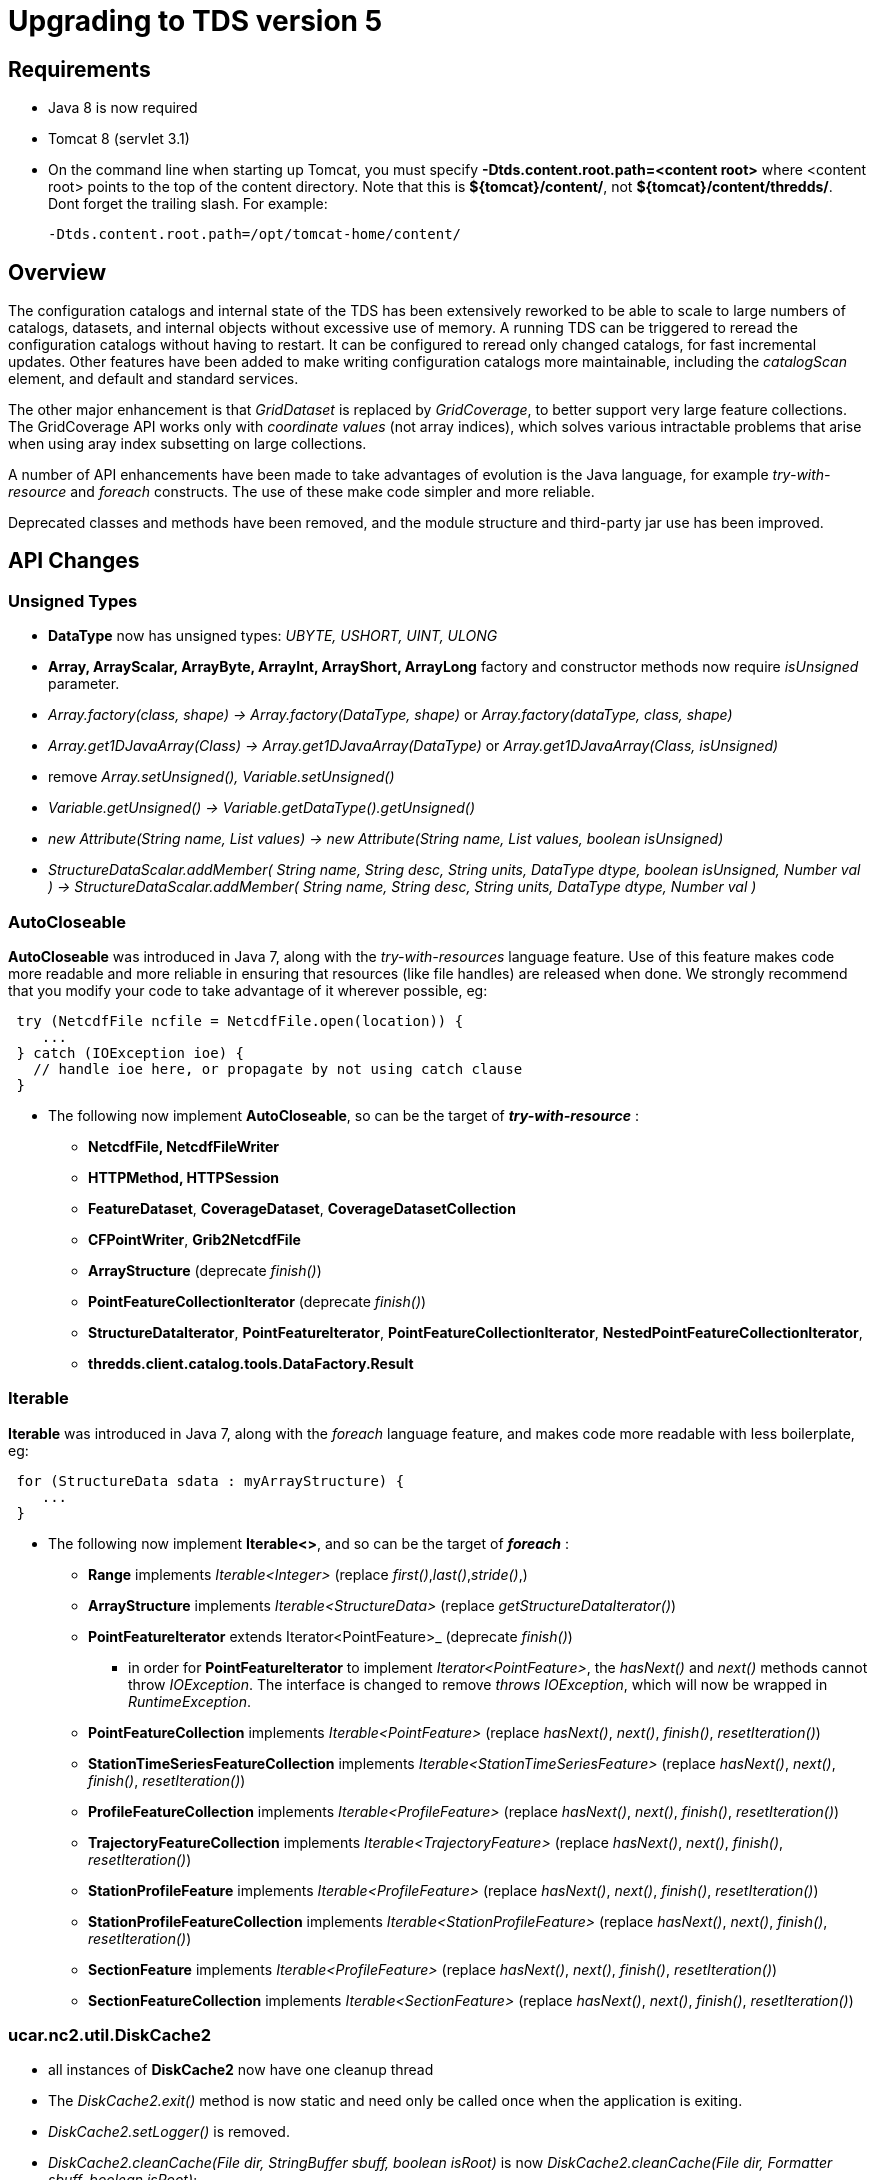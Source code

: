 = Upgrading to TDS version 5
:linkcss:
:stylesheet: tds.css

== Requirements

* Java 8 is now required
* Tomcat 8 (servlet 3.1)
* On the command line when starting up Tomcat, you must specify *-Dtds.content.root.path=<content root>* where <content root> points to the top of the
content directory. Note that this is **$\{tomcat}/content/**, not **$\{tomcat}/content/thredds/**. Dont forget the trailing slash. For example:
+
-------------------------------------------------
-Dtds.content.root.path=/opt/tomcat-home/content/
-------------------------------------------------

== Overview

The configuration catalogs and internal state of the TDS has been extensively reworked to be able to scale to large numbers of catalogs, datasets, and
internal objects without excessive use of memory. A running TDS can be triggered to reread the configuration catalogs without having to restart. It
can be configured to reread only changed catalogs, for fast incremental updates. Other features have been added to make writing configuration catalogs
more maintainable, including the _catalogScan_ element, and default and standard services.

The other major enhancement is that _GridDataset_ is replaced by __GridCoverage__, to better support very large feature collections. The
GridCoverage API works only with _coordinate values_ (not array indices), which solves various intractable problems that arise when using aray index
subsetting on large collections.

A number of API enhancements have been made to take advantages of evolution is the Java language, for example _try-with-resource_ and _foreach_ constructs.
The use of these make code simpler and more reliable.

Deprecated classes and methods have been removed, and the module structure and third-party jar use has been improved.

== API Changes

=== Unsigned Types

* *DataType* now has unsigned types: _UBYTE, USHORT, UINT, ULONG_
* *Array, ArrayScalar, ArrayByte, ArrayInt, ArrayShort, ArrayLong* factory and constructor methods now require _isUnsigned_ parameter.
* _Array.factory(class, shape) -> Array.factory(DataType, shape)_ or _Array.factory(dataType, class, shape)_
* _Array.get1DJavaArray(Class) -> Array.get1DJavaArray(DataType)_ or _Array.get1DJavaArray(Class, isUnsigned)_
* remove _Array.setUnsigned(), Variable.setUnsigned()_
* _Variable.getUnsigned() -> Variable.getDataType().getUnsigned()_
* _new Attribute(String name, List values) -> new Attribute(String name, List values, boolean isUnsigned)_
* _StructureDataScalar.addMember( String name, String desc, String units, DataType dtype, boolean isUnsigned, Number val ) -> StructureDataScalar.addMember( String name, String desc, String units, DataType dtype, Number val )_

=== AutoCloseable
*AutoCloseable* was introduced in Java 7, along with the _try-with-resources_ language feature. Use of this feature makes code more readable
and more reliable in ensuring that resources (like file handles) are released when done. We strongly recommend that you modify your code to take advantage of it
wherever possible, eg:

[source,java]
----
 try (NetcdfFile ncfile = NetcdfFile.open(location)) {
    ...
 } catch (IOException ioe) {
   // handle ioe here, or propagate by not using catch clause
 }
----

* The following now implement *AutoCloseable*, so can be the target of *_try-with-resource_* :
** *NetcdfFile, NetcdfFileWriter*
** *HTTPMethod, HTTPSession*
** *FeatureDataset*, *CoverageDataset*, *CoverageDatasetCollection*
** *CFPointWriter*, *Grib2NetcdfFile*
** *ArrayStructure* (deprecate _finish()_)
** *PointFeatureCollectionIterator* (deprecate _finish()_)
** *StructureDataIterator*, *PointFeatureIterator*, *PointFeatureCollectionIterator*, *NestedPointFeatureCollectionIterator*,
** *thredds.client.catalog.tools.DataFactory.Result*

=== Iterable
*Iterable* was introduced in Java 7, along with the _foreach_ language feature, and makes code more readable with less boilerplate, eg:

[source,java]
----
 for (StructureData sdata : myArrayStructure) {
    ...
 }
----

* The following now implement *Iterable<>*, and so can be the target of *_foreach_* :
** *Range* implements _Iterable<Integer>_ (replace _first()_,_last()_,_stride()_,)
** *ArrayStructure* implements _Iterable<StructureData>_ (replace _getStructureDataIterator()_)
** *PointFeatureIterator* extends Iterator<PointFeature>_  (deprecate _finish()_)
*** in order for *PointFeatureIterator* to implement _Iterator<PointFeature>_, the _hasNext()_ and _next()_ methods cannot throw _IOException_.
The interface is changed to remove _throws IOException_, which will now be wrapped in _RuntimeException_.
** *PointFeatureCollection* implements _Iterable<PointFeature>_ (replace _hasNext()_, _next()_, _finish()_, _resetIteration()_)
** *StationTimeSeriesFeatureCollection* implements _Iterable<StationTimeSeriesFeature>_ (replace _hasNext()_, _next()_, _finish()_, _resetIteration()_)
** *ProfileFeatureCollection* implements _Iterable<ProfileFeature>_ (replace _hasNext()_, _next()_, _finish()_, _resetIteration()_)
** *TrajectoryFeatureCollection* implements _Iterable<TrajectoryFeature>_ (replace _hasNext()_, _next()_, _finish()_, _resetIteration()_)
** *StationProfileFeature* implements _Iterable<ProfileFeature>_ (replace _hasNext()_, _next()_, _finish()_, _resetIteration()_)
** *StationProfileFeatureCollection* implements _Iterable<StationProfileFeature>_ (replace _hasNext()_, _next()_, _finish()_, _resetIteration()_)
** *SectionFeature* implements _Iterable<ProfileFeature>_ (replace _hasNext()_, _next()_, _finish()_, _resetIteration()_)
** *SectionFeatureCollection* implements _Iterable<SectionFeature>_ (replace _hasNext()_, _next()_, _finish()_, _resetIteration()_)

=== ucar.nc2.util.DiskCache2
** all instances of *DiskCache2* now have one cleanup thread
** The _DiskCache2.exit()_ method is now static and need only be called once when the application is exiting.
** _DiskCache2.setLogger()_ is removed.
** _DiskCache2.cleanCache(File dir, StringBuffer sbuff, boolean isRoot)_ is now __DiskCache2.cleanCache(File dir, Formatter sbuff, boolean isRoot)__;
** deprecated methods are removed: _setCachePathPolicy(int cachePathPolicy, String cachePathPolicyParam) , setPolicy(int cachePathPolicy)_
** logging of routine cache cleanup is now at _DEBUG_ level

==== ucar.ma2.Range
** _Range.copy(String name)_ replaced by _Range.setName(String name)_
** _Range.getIterator()_ deprecated, use _Range.iterator()_
** Currently a Range is specified by _start:end:stride_
** In the future, will be extended with subclasses *RangeScatter* and *RangeComposite*
** You should use the iterator now to ensure correct functionality. To iterate over the values of the Range:

[source,java]
----
 for (int i=range.first(); i<=range.last(); i+= range.stride()) {    // REPLACE THIS
    ...

 for (int i : range) {  // USE THIS
   ...
----

=== ucar.nc2.dataset
** CoordinateAxis2D.getMidpoints() was deprecated and now removed, use getCoordValuesArray()

=== Coordinate Systems

* *ucar.nc2.dataset.CoordTransBuilderIF* is split into *ucar.nc2.dataset.builder.HorizTransformBuilderIF* and *ucar.nc2.dataset.builder.VertTransformBuilderIF*
* *HorizTransformBuilderIF* now uses *AttributeContainer* instead of *NetcdfDataset, Variable*
* _CoordinateTransform.makeCoordinateTransform(NetcdfDataset ds, Variable ctv)_ is now _ProjectionCT makeCoordinateTransform(AttributeContainer ctv)_
* Previously, the optional _false_easting_, and _false_northing_ should match the units of the x and y projection coordinates

=== Feature Types

* *ucar.nc2.dt.TypedDatasetFactory* has been removed. Use *ucar.nc2.ft.FeatureDatasetFactoryManager*
* *ucar.nc2.dt.grid* is deprecated (but not removed) and is replaced by *ucar.nc2.ft2.coverage*
* *ucar.nc2.dt.point* and *ucar.nc2.dt.trajectory* have been removed, replaced by *ucar.nc2.ft.**
* *ucar.nc2.ft.FeatureCollection* has been renamed to *ucar.nc2.ft.DsgFeatureCollection* for clarity.
* In all the Point Feature classes, *DateUnit, Date*, and *DateRange* have been replaced by
    *CalendarDateUnit*, *CalendarDate*, and *CalendarDateRange* :
** In *FeatureDataset* deprecated methods _getDateRange(), getStartDate(), getStartDate()_ have been removed
** In *PointFeature* and subclasses, deprecated methods _getObservationTimeAsDate(), getNominalTimeAsDate()_ have been removed
** In *ProfileFeature*, _getTime()_ returns _CalendarDate instead of Date
** In *PointFeatureIterator* and subclasses, deprecated method _getDateRange()_ has been removed
** In PointFeature implementations and subclasses, all constructors use *CalendarDateUnit* instead of *DateUnit*, and all
   _subset()_ and _flatten()_ methods use *CalendarDateRange* not *DateRange*
** In *CFPointWriter* subclasses, all constructors use *CalendarDateUnit* instead of *DateUnit*
* In *PointFeature*, deprecated method _getData()_ is removed; usually replace it with  _getDataAll()_
* In *PointFeatureCollection*, mutating methods are removed: _setCalendarDateRange(), setBoundingBox(), setSize(), calcBounds()_
* In *FeatureDataset*, mutating method removed: _calcBounds()_
* The time and altitude units for the collection can be found in the *DsgFeatureCollection*, and you can get the collection object
  from _PointFeature.getFeatureCollection()_

=== Catalogs

* All uses of classes in *thredds.catalog* are deprecated. If you still need these, you must add *legacy.jar* to your path.
* TDS and CDM now use *thredds.server.catalog* and *thredds.client.catalog*

==== Catalog Schema changes

Schema version is now 1.2.

==== Client Catalogs

* *service* elements may not be nested inside of *dataset* elements, they must be directly contained in the *catalog* element.

==== Server Configuration Catalogs

* The *catalogScan* element is now available, which scans a directory for catalog files (any file ending in xml)
* The *datasetFmrc* element is no longer supported
* *datasetRoot* elements may not be contained inside of *service* elements, they must be directly contained in the *catalog* element
* *service* elements may not be nested inside of *dataset* elements, they must be directly contained in the *catalog* element.
* *service* elements no longer need to be explicitly defined in each config catalog, but may reference user defined global services
* If the *datatype/featureType* is defined for a dataset, then the *service* element may be ommited, and the default set of services for that *datatype* will be used.
* The *expires* attribute is no longer used.

==== Viewers

* *thredds.servlet.Viewer* has *InvDatasetImpl* changed to *Dataset*
* *thredds.servlet.ViewerLinkProvider* has *InvDatasetImpl* changed to *Dataset*
* *thredds.server.viewer.dataservice.ViewerService* has *InvDatasetImpl* changed to *Dataset*

==== DatasetScan

* *addID* is no longer needed, ids are always added
* *addDatasetSize* is no longer needed, the dataset size is always added
* With **addLatest**, the *service* name is no longer used, it is always __Resolver__, and the correct service is automatically added. Use *addLatest*
attribute for simple case.
* *fileSort:* by default, datasets at each collection level are listed in increasing order by filename. To change to decreasing order, use the
_link:reference/DatasetScan.html#filesSort[filesSort]_ element.
* *sort:* deprecated in favor of *filesSort*
* *User pluggable classes implementing UserImplType* (crawlableDatasetImpl, crawlableDatasetFilterImpl, crawlableDatasetLabelerImpl,
crawlableDatasetSorterImpl) are no longer supported. (This was never officially released or documented).
* DatasetScan details are link:catalog/InvCatalogServerSpec.html[here]

==== Standard Services

* The TDS provides standard service elements, which know which services are appropriate for each Feature Type.
* User defined services in the root catalog are global and can be referenced by name in any other config catalog.
* User defined services in non-root catalogs are local to that catalog and override (by name) any global services.
* All services are enabled unless explicitly disabled
** Except for remote catalog services
* Standard service details are link:reference/Services.html[here]

==== FeatureCollections

* The *link:reference/collections/FeatureCollections.html#update[update]* element default is now __startup="never"__, meaning do not update collection
on startup, and use existing indices when the collection is accessed.
* The *link:reference/collections/FeatureCollections.html#filesSort[fileSort]* element is now inside the *featureCollection* itself, so it can be
processed uniformly for all types of feature collections. When a collection shows a list of files, the files will be sorted by increasing name. To use
a decreasing sort, use the element *<filesSort increasing="false" />* inside the *featureCollection* element. This supercedes the old way of placing
that element in the *<gribConfig>* element, or the older verbose *lexigraphicByName* element:
+
-----------------------------------------------------------
  <filesSort>
    <lexigraphicByName increasing="false" />  // deprecated
  </filesSort>
-----------------------------------------------------------
* Feature Collection details are link:reference/collections/FeatureCollections.html[here]

==== Recommendations for 5.0 catalogs

* Put all *datasetRoot* elements in root catalog.
* Put all *catalogScan* elements in root catalog.
* Use StandardServices when possible. Annotate your datasets with *featureType* / **dataType**.
* Put all user-defined *service* elements in root catalog.
* Only use user-defined *service* elements in non-root catalogs when they are experimental or truly a special case.

=== Netcdf Subset Service (NCSS)

NCSS queries and responses have been improved and clarified. Generally the previous queries are backwards compatible. See
link:reference/services/NetcdfSubsetServiceReference.adoc[NCSS Reference] for details.

* New functionality:
. 2D time can now be handled for gridded datasets, with addition of _runtime_ and _timeOffset_ parameters.
. Handling of interval coordinates has been clarified.
. Use _ensCoord_ to select an ensemble member.

* Minor syntax changes:
. Use _time=all_ instead of _temporal=all_
. For station datasets, _subset=stns_ or _subset=bb_ is not needed. Just define _stns_ or a bounding box.


=== CdmrFeature Service

A new TDS service has been added for remote access to CDM Feature Datasets.

* Initial implementation for Coverage (Grid, FMRC, Swath) datasets, based on the new Coverage implementation in **ucar.nc2.ft2.coverage**.
* Target is a python client that has full access to all of the coordinate information and coordinate based subsetting capabilities of the Java client.
* Compatible / integrated with the Netcdf Subset Service (NCSS), using the same web API.

=== ThreddsConfig.xml

* You no longer turn catalog caching on or off, but you can control how many catalogs are cached (see
link:reference/ThreddsConfigXMLFile.html#CatalogCaching[here] for the new syntax). So the following is no longer used:

[source,xml]
----------------------
<Catalog>
  <cache>false</cache>
</Catalog>
----------------------
* By default, most services are enabled, but may still be turned off in threddsConfig.xml.

== Recommendations for ESGF

You must determine the number of datasets that are contained in all of your catalogs. To get a report, enable
link:reference/RemoteManagement.html[Remote Management], and from **https://server/thredds/admin/debug**, select __"Make Catalog Report"__. This may
take 5-20 minutes, depending on the numbers of catalogs.

Add the link:reference/ThreddsConfigXMLFile.html#CatalogCaching[ConfigCatalog] element to threddsConfig.xml:

[source,xml]
--------------------------------------------------------
<ConfigCatalog>
  <keepInMemory>100</keepInMemory>
  <reread>check</reread>
  <dir>/tomcat_home/content/thredds/cache/catalog/</dir>
  <maxDatasets>1000000</maxDatasets>
</ConfigCatalog>
--------------------------------------------------------

where:

* *keepInMemory:* using the default value of 100 is probably good enough.
* *reread:* use value of _check_ to only read changed catalogs when restarting TDS.
* *dir* is where the catalog cache files are kept. Use the default directory (or symlink to another place) unless you have a good reason to change.
* **maxDatasets**: this is the number you found in step 1. Typical values for ESGF are 1 - 7 million. This is a maximum, so its ok to make it bigger
than you need.

Here are some additional, optional changes you can make to increase maintainability:

1.  Place all *datasetRoot* elements in the top catalog
2.  Place all *service* elements in the root catalog (__catalog.xml__). These can be referencced from any catalog.
3.  Remove *service* selements from non-root catalogs.
4.  Add a *link:catalog/InvCatalogServerSpec.html#catalogScan[catalogScan]* element to the root catalog, replacing the list of catalogRefs listing all
the other catalogs.
* This assumes that other catalogs live in a subdirectory under the root, for example **$\{tds.content.root.path}/thredds/esgcet/**.

For example:

[source,xml]
----
<?xml version='1.0' encoding='UTF-8'?>
<catalog name="ESGF Master Catalog" version="1.2"
        xmlns:xsi="http://www.w3.org/2001/XMLSchema-instance" xmlns:xlink="http://www.w3.org/1999/xlink"
      xmlns="http://www.unidata.ucar.edu/namespaces/thredds/InvCatalog/v1.0"
      xsi:schemaLocation="http://www.unidata.ucar.edu/namespaces/thredds/InvCatalog/v1.0 http://www.unidata.ucar.edu/schemas/thredds/InvCatalog.1.2.xsd">
      
 <datasetRoot location="/esg/data" path="esg_testroot"/> 
 <datasetRoot location="/esg/arc/data/" path="esg_obs4MIPs"/>
 <datasetRoot location="/esg/cordex/data/" path="esg_cordex"/>
 <datasetRoot location="/esg/specs/data/" path="esg_specs"/>

 <service base="/thredds/dodsC/" desc="OpenDAP" name="gridded" serviceType="OpenDAP">
  <property name="requires_authorization" value="false"/>
  <property name="application" value="Web Browser"/>
 </service>

 <service base="" name="fileservice" serviceType="Compound">
  <service base="/thredds/fileServer/" desc="HTTPServer" name="HTTPServer" serviceType="HTTPServer">
    <property name="requires_authorization" value="true"/>
    <property name="application" value="Web Browser"/>
    <property name="application" value="Web Script"/>
  </service>
  <service base="gsiftp://cmip-bdm1.badc.rl.ac.uk/" desc="GridFTP" name="GridFTPServer" serviceType="GridFTP">
    <property name="requires_authorization" value="true"/> 
    <property name="application" value="DataMover-Lite"/>
  </service>
  <service base="/thredds/dodsC/" desc="OpenDAP" name="OpenDAPFiles" serviceType="OpenDAP">
    <property name="requires_authorization" value="false"/>
    <property name="application" value="Web Browser"/>
  </service>
 </service>

 <catalogScan name="ESGF catalogs" path="esgcet" location="esgcet" />

</catalog>
----

'''''

image:thread.png[TDS]This document was last updated August 2015. Send comments to the mailto:thredds@unidata.ucar.edu[THREDDS list].
